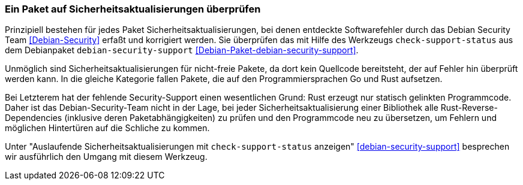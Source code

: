 // Datei: ./werkzeuge/paketoperationen/paket-auf-sicherheitsaktualisierungen-ueberprufen/paket-auf-sicherheitsaktualisierungen-ueberprufen.adoc
// Baustelle: Notizen

[[paket-auf-sicherheitsaktualisierungen-ueberprufen]]

=== Ein Paket auf Sicherheitsaktualisierungen überprüfen ===

// Stichworte für den Index
(((check-support-status)))
(((check-support-status, --except)))
(((check-support-status, --list)))
(((check-support-status, --no-heading)))
(((check-support-status, --status-db)))
(((check-support-status, --type)))
(((check-support-status, --version)))
(((check-support-status, --Version)))
(((check-support-status, --V)))
(((Debianpaket, debian-security-support)))
(((Debian Security Team)))
(((Paket, auf Sicherheitsaktualisierungen überprüfen)))

Prinzipiell bestehen für jedes Paket Sicherheitsaktualisierungen, bei 
denen entdeckte Softwarefehler durch das Debian Security Team 
<<Debian-Security>> erfaßt und korrigiert werden. Sie überprüfen das 
mit Hilfe des Werkzeugs `check-support-status` aus dem Debianpaket 
`debian-security-support` <<Debian-Paket-debian-security-support>>.

Unmöglich sind Sicherheitsaktualisierungen für nicht-freie Pakete, da dort 
kein Quellcode bereitsteht, der auf Fehler hin überprüft werden kann. In 
die gleiche Kategorie fallen Pakete, die auf den Programmiersprachen Go 
und Rust aufsetzen. 

Bei Letzterem hat der fehlende Security-Support einen wesentlichen Grund: 
Rust erzeugt nur statisch gelinkten Programmcode. Daher ist das 
Debian-Security-Team nicht in der Lage, bei jeder 
Sicherheitsaktualisierung einer Bibliothek alle Rust-Reverse-Dependencies 
(inklusive deren Paketabhängigkeiten) zu prüfen und den Programmcode neu 
zu übersetzen, um Fehlern und möglichen Hintertüren auf die Schliche zu 
kommen.

Unter "Auslaufende Sicherheitsaktualisierungen mit `check-support-status` 
anzeigen" <<debian-security-support>> besprechen wir ausführlich den 
Umgang mit diesem Werkzeug.

// Datei (Ende): ./werkzeuge/paketoperationen/paket-auf-sicherheitsaktualisierungen-ueberprufen/paket-auf-sicherheitsaktualisierungen-ueberprufen.adoc
